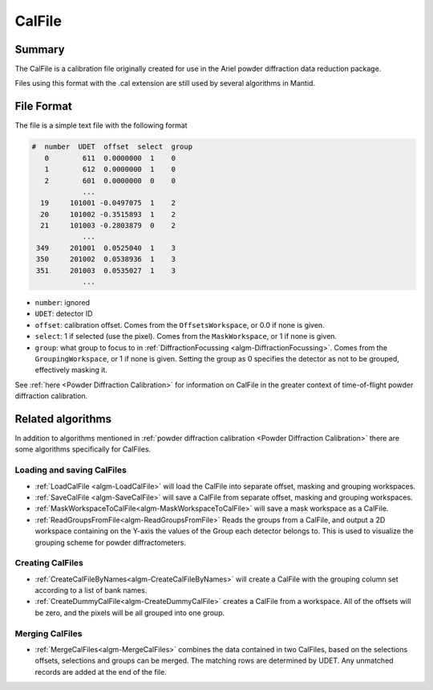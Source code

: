 .. _CalFile:

CalFile
=======

Summary
-------

The CalFile is a calibration file originally created for use in the
Ariel powder diffraction data reduction package.

Files using this format with the .cal extension are still used by
several algorithms in Mantid.

File Format
-----------

The file is a simple text file with the following format

.. code-block:: none

  #  number  UDET  offset  select  group
     0        611  0.0000000  1    0
     1        612  0.0000000  1    0
     2        601  0.0000000  0    0
              ...
    19     101001 -0.0497075  1    2
    20     101002 -0.3515893  1    2
    21     101003 -0.2803879  0    2
              ...
   349     201001  0.0525040  1    3
   350     201002  0.0538936  1    3
   351     201003  0.0535027  1    3
              ...

- ``number``: ignored
- ``UDET``: detector ID
- ``offset``: calibration offset. Comes from the ``OffsetsWorkspace``, or 0.0
  if none is given.
- ``select``: 1 if selected (use the pixel). Comes from the ``MaskWorkspace``,
  or 1 if none is given.
- ``group``: what group to focus to in
  :ref:`DiffractionFocussing <algm-DiffractionFocussing>`. Comes from the
  ``GroupingWorkspace``, or 1 if none is given. Setting the group
  as 0 specifies the detector as not to be grouped, effectively masking it.

See :ref:`here <Powder Diffraction Calibration>` for information on
CalFile in the greater context of time-of-flight powder diffraction
calibration.

Related algorithms
------------------

In addition to algorithms mentioned in :ref:`powder diffraction calibration <Powder Diffraction Calibration>` there are some algorithms specifically for CalFiles.

Loading and saving CalFiles
###########################

* :ref:`LoadCalFile <algm-LoadCalFile>` will load the CalFile into separate offset, masking and grouping workspaces.
* :ref:`SaveCalFile <algm-SaveCalFile>` will save a CalFile from separate offset, masking and grouping workspaces.
* :ref:`MaskWorkspaceToCalFile<algm-MaskWorkspaceToCalFile>` will save a mask workspace as a CalFile.
* :ref:`ReadGroupsFromFile<algm-ReadGroupsFromFile>` Reads the groups from a CalFile, and output a 2D workspace containing on the Y-axis the values of the Group each detector belongs to. This is used to visualize the grouping scheme for powder diffractometers.

Creating CalFiles
#################

* :ref:`CreateCalFileByNames<algm-CreateCalFileByNames>` will create a CalFile with the grouping column set according to a list of bank names.
* :ref:`CreateDummyCalFile<algm-CreateDummyCalFile>` creates a CalFile from a workspace. All of the offsets will be zero, and the pixels will be all grouped into one group.

Merging CalFiles
################

* :ref:`MergeCalFiles<algm-MergeCalFiles>` combines the data contained in two CalFiles, based on the selections offsets, selections and groups can be merged. The matching rows are determined by UDET. Any unmatched records are added at the end of the file.


.. categories:: Calibration
